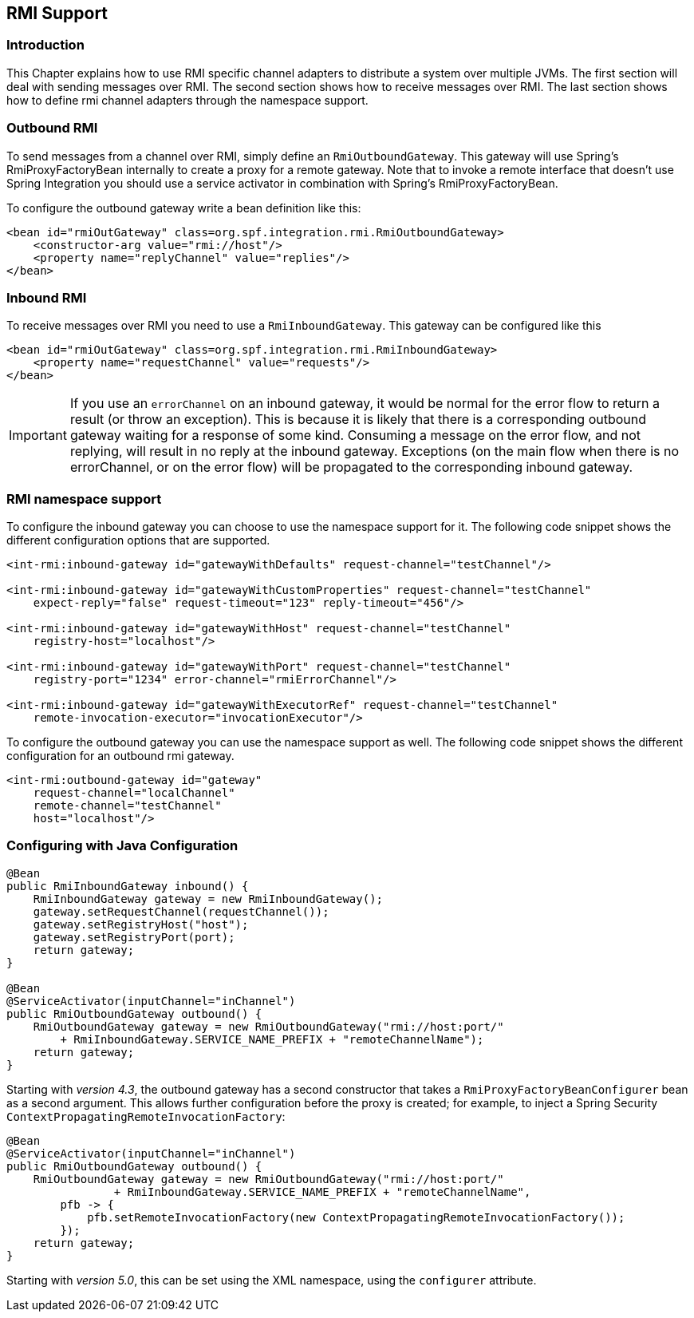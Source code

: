 [[rmi]]
== RMI Support

[[rmi-intro]]
=== Introduction

This Chapter explains how to use RMI specific channel adapters to distribute a system over multiple JVMs.
The first section will deal with sending messages over RMI.
The second section shows how to receive messages over RMI.
The last section shows how to define rmi channel adapters through the namespace support.

[[rmi-outbound]]
=== Outbound RMI

To send messages from a channel over RMI, simply define an `RmiOutboundGateway`.
This gateway will use Spring's RmiProxyFactoryBean internally to create a proxy for a remote gateway.
Note that to invoke a remote interface that doesn't use Spring Integration you should use a service activator in combination with Spring's RmiProxyFactoryBean.

To configure the outbound gateway write a bean definition like this:
[source,xml]
----
<bean id="rmiOutGateway" class=org.spf.integration.rmi.RmiOutboundGateway>
    <constructor-arg value="rmi://host"/>
    <property name="replyChannel" value="replies"/>
</bean>
----

[[rmi-inbound]]
=== Inbound RMI

To receive messages over RMI you need to use a `RmiInboundGateway`.
This gateway can be configured like this
[source,xml]
----
<bean id="rmiOutGateway" class=org.spf.integration.rmi.RmiInboundGateway>
    <property name="requestChannel" value="requests"/>
</bean>
----

IMPORTANT: If you use an `errorChannel` on an inbound gateway, it would be normal for the error flow to return a result (or throw an exception).
This is because it is likely that there is a corresponding outbound gateway waiting for a response of some kind.
Consuming a message on the error flow, and not replying, will result in no reply at the inbound gateway.
Exceptions (on the main flow when there is no errorChannel, or on the error flow) will be propagated to the corresponding inbound gateway.

[[rmi-namespace]]
=== RMI namespace support

To configure the inbound gateway you can choose to use the namespace support for it.
The following code snippet shows the different configuration options that are supported.

[source,xml]
----
<int-rmi:inbound-gateway id="gatewayWithDefaults" request-channel="testChannel"/>

<int-rmi:inbound-gateway id="gatewayWithCustomProperties" request-channel="testChannel"
    expect-reply="false" request-timeout="123" reply-timeout="456"/>

<int-rmi:inbound-gateway id="gatewayWithHost" request-channel="testChannel"
    registry-host="localhost"/>

<int-rmi:inbound-gateway id="gatewayWithPort" request-channel="testChannel"
    registry-port="1234" error-channel="rmiErrorChannel"/>

<int-rmi:inbound-gateway id="gatewayWithExecutorRef" request-channel="testChannel"
    remote-invocation-executor="invocationExecutor"/>
----

To configure the outbound gateway you can use the namespace support as well.
The following code snippet shows the different configuration for an outbound rmi gateway.

[source,xml]
----
<int-rmi:outbound-gateway id="gateway"
    request-channel="localChannel"
    remote-channel="testChannel"
    host="localhost"/>
----

=== Configuring with Java Configuration

[source, java]
----
@Bean
public RmiInboundGateway inbound() {
    RmiInboundGateway gateway = new RmiInboundGateway();
    gateway.setRequestChannel(requestChannel());
    gateway.setRegistryHost("host");
    gateway.setRegistryPort(port);
    return gateway;
}

@Bean
@ServiceActivator(inputChannel="inChannel")
public RmiOutboundGateway outbound() {
    RmiOutboundGateway gateway = new RmiOutboundGateway("rmi://host:port/"
        + RmiInboundGateway.SERVICE_NAME_PREFIX + "remoteChannelName");
    return gateway;
}
----

Starting with _version 4.3_, the outbound gateway has a second constructor that takes a `RmiProxyFactoryBeanConfigurer` bean as a second argument.
This allows further configuration before the proxy is created; for example, to inject a Spring Security `ContextPropagatingRemoteInvocationFactory`:

[source, java]
----
@Bean
@ServiceActivator(inputChannel="inChannel")
public RmiOutboundGateway outbound() {
    RmiOutboundGateway gateway = new RmiOutboundGateway("rmi://host:port/"
                + RmiInboundGateway.SERVICE_NAME_PREFIX + "remoteChannelName",
        pfb -> {
            pfb.setRemoteInvocationFactory(new ContextPropagatingRemoteInvocationFactory());
        });
    return gateway;
}
----

Starting with _version 5.0_, this can be set using the XML namespace, using the `configurer` attribute.

